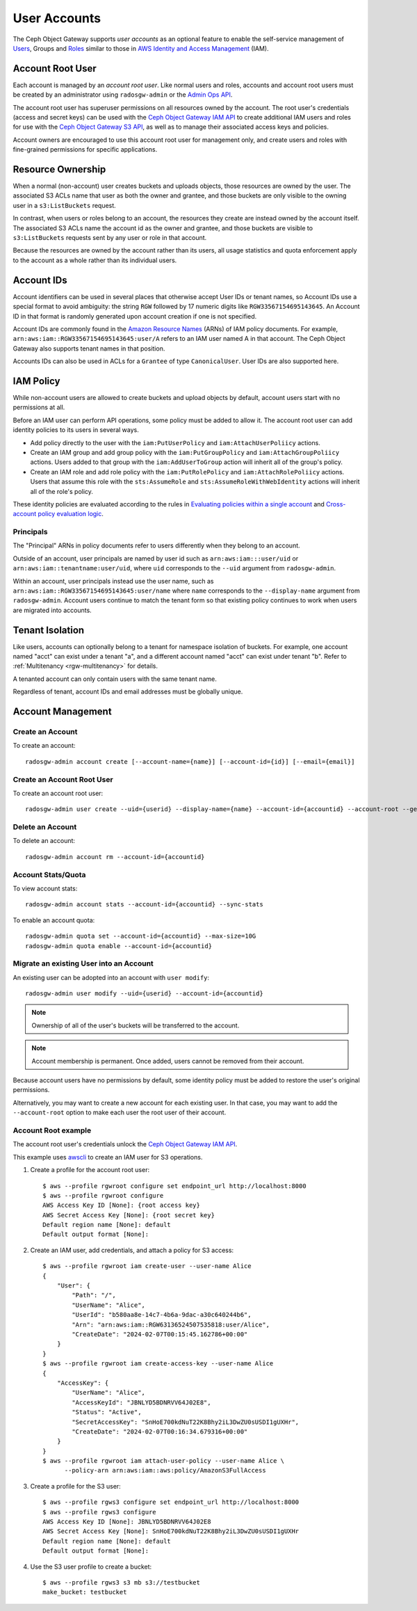 ===============
 User Accounts
===============

.. versionadded:: Squid

The Ceph Object Gateway supports *user accounts* as an optional feature to
enable the self-service management of `Users`_, Groups and `Roles`_
similar to those in `AWS Identity and Access Management`_ (IAM).

.. _radosgw-account-root-user:

Account Root User
=================

Each account is managed by an *account root user*. Like normal users and roles,
accounts and account root users must be created by an administrator using
``radosgw-admin`` or the `Admin Ops API`_.

The account root user has superuser permissions on all resources owned
by the account. The root user's credentials (access and secret keys) can be
used with the `Ceph Object Gateway IAM API`_ to create additional IAM users
and roles for use with the `Ceph Object Gateway S3 API`_, as well as to
manage their associated access keys and policies.

Account owners are encouraged to use this account root user for management
only, and create users and roles with fine-grained permissions for specific
applications.

Resource Ownership
==================

When a normal (non-account) user creates buckets and uploads objects, those
resources are owned by the user. The associated S3 ACLs name that user as
both the owner and grantee, and those buckets are only visible to the owning
user in a ``s3:ListBuckets`` request.

In contrast, when users or roles belong to an account, the resources they
create are instead owned by the account itself. The associated S3 ACLs name
the account id as the owner and grantee, and those buckets are visible to
``s3:ListBuckets`` requests sent by any user or role in that account.

Because the resources are owned by the account rather than its users, all
usage statistics and quota enforcement apply to the account as a whole rather
than its individual users.

Account IDs
===========

Account identifiers can be used in several places that otherwise accept
User IDs or tenant names, so Account IDs use a special format to avoid
ambiguity: the string ``RGW`` followed by 17 numeric digits like
``RGW33567154695143645``. An Account ID in that format is randomly generated
upon account creation if one is not specified.

Account IDs are commonly found in the `Amazon Resource Names`_ (ARNs) of IAM
policy documents. For example, ``arn:aws:iam::RGW33567154695143645:user/A``
refers to an IAM user named A in that account. The Ceph Object Gateway also
supports tenant names in that position.

Accounts IDs can also be used in ACLs for a ``Grantee`` of type ``CanonicalUser``.
User IDs are also supported here.

IAM Policy
==========

While non-account users are allowed to create buckets and upload objects by
default, account users start with no permissions at all.

Before an IAM user can perform API operations, some policy must be added to
allow it. The account root user can add identity policies to its users in
several ways.

* Add policy directly to the user with the ``iam:PutUserPolicy`` and
  ``iam:AttachUserPoliicy`` actions.

* Create an IAM group and add group policy with the ``iam:PutGroupPolicy`` and
  ``iam:AttachGroupPoliicy`` actions. Users added to that group with the
  ``iam:AddUserToGroup`` action will inherit all of the group's policy.

* Create an IAM role and add role policy with the ``iam:PutRolePolicy`` and
  ``iam:AttachRolePoliicy`` actions. Users that assume this role with the
  ``sts:AssumeRole`` and ``sts:AssumeRoleWithWebIdentity`` actions will inherit
  all of the role's policy.

These identity policies are evaluated according to the rules in
`Evaluating policies within a single account`_ and
`Cross-account policy evaluation logic`_.

Principals
----------

The "Principal" ARNs in policy documents refer to users differently when they
belong to an account.

Outside of an account, user principals are named by user id such as
``arn:aws:iam:::user/uid`` or ``arn:aws:iam::tenantname:user/uid``, where
``uid`` corresponds to the ``--uid`` argument from ``radosgw-admin``.

Within an account, user principals instead use the user name, such as
``arn:aws:iam::RGW33567154695143645:user/name`` where ``name`` corresponds
to the ``--display-name`` argument from ``radosgw-admin``. Account users
continue to match the tenant form so that existing policy continues to work
when users are migrated into accounts.

Tenant Isolation
================

Like users, accounts can optionally belong to a tenant for namespace isolation
of buckets. For example, one account named "acct" can exist under a tenant "a",
and a different account named "acct" can exist under tenant "b". Refer to
:ref:`Multitenancy <rgw-multitenancy>` for details.

A tenanted account can only contain users with the same tenant name.

Regardless of tenant, account IDs and email addresses must be globally unique.

Account Management
==================

Create an Account
-----------------

To create an account::

	radosgw-admin account create [--account-name={name}] [--account-id={id}] [--email={email}]

Create an Account Root User
---------------------------

To create an account root user::

	radosgw-admin user create --uid={userid} --display-name={name} --account-id={accountid} --account-root --gen-secret --gen-access-key

Delete an Account
-----------------

To delete an account::

	radosgw-admin account rm --account-id={accountid}

Account Stats/Quota
-------------------

To view account stats::

	radosgw-admin account stats --account-id={accountid} --sync-stats

To enable an account quota::

	radosgw-admin quota set --account-id={accountid} --max-size=10G
	radosgw-admin quota enable --account-id={accountid}

Migrate an existing User into an Account
----------------------------------------

An existing user can be adopted into an account with ``user modify``::

	radosgw-admin user modify --uid={userid} --account-id={accountid}

.. note:: Ownership of all of the user's buckets will be transferred to
   the account.

.. note:: Account membership is permanent. Once added, users cannot be
   removed from their account.

Because account users have no permissions by default, some identity policy must
be added to restore the user's original permissions.

Alternatively, you may want to create a new account for each existing user. In
that case, you may want to add the ``--account-root`` option to make each user
the root user of their account.

Account Root example
--------------------

The account root user's credentials unlock the `Ceph Object Gateway IAM API`_.

This example uses `awscli`_ to create an IAM user for S3 operations.

1. Create a profile for the account root user::

	$ aws --profile rgwroot configure set endpoint_url http://localhost:8000
	$ aws --profile rgwroot configure
	AWS Access Key ID [None]: {root access key}
	AWS Secret Access Key [None]: {root secret key}
	Default region name [None]: default
	Default output format [None]:

2. Create an IAM user, add credentials, and attach a policy for S3 access::

	$ aws --profile rgwroot iam create-user --user-name Alice
	{
	    "User": {
	        "Path": "/",
	        "UserName": "Alice",
	        "UserId": "b580aa8e-14c7-4b6a-9dac-a30c640244b6",
	        "Arn": "arn:aws:iam::RGW63136524507535818:user/Alice",
	        "CreateDate": "2024-02-07T00:15:45.162786+00:00"
	    }
	}
	$ aws --profile rgwroot iam create-access-key --user-name Alice
	{
	    "AccessKey": {
	        "UserName": "Alice",
	        "AccessKeyId": "JBNLYD5BDNRVV64J02E8",
	        "Status": "Active",
	        "SecretAccessKey": "SnHoE700kdNuT22K8Bhy2iL3DwZU0sUSDI1gUXHr",
	        "CreateDate": "2024-02-07T00:16:34.679316+00:00"
	    }
	}
	$ aws --profile rgwroot iam attach-user-policy --user-name Alice \
	      --policy-arn arn:aws:iam::aws:policy/AmazonS3FullAccess

3. Create a profile for the S3 user::

	$ aws --profile rgws3 configure set endpoint_url http://localhost:8000
	$ aws --profile rgws3 configure
	AWS Access Key ID [None]: JBNLYD5BDNRVV64J02E8
	AWS Secret Access Key [None]: SnHoE700kdNuT22K8Bhy2iL3DwZU0sUSDI1gUXHr
	Default region name [None]: default
	Default output format [None]:

4. Use the S3 user profile to create a bucket::

	$ aws --profile rgws3 s3 mb s3://testbucket
	make_bucket: testbucket


.. _Users: radosgw-user-management
.. _Roles: ../role/
.. _AWS Identity and Access Management: https://aws.amazon.com/iam/
.. _Ceph Object Gateway IAM API: ../iam/
.. _Admin Ops API: ../adminops/
.. _Ceph Object Gateway S3 API: ../s3/
.. _Amazon Resource Names: https://docs.aws.amazon.com/IAM/latest/UserGuide/reference-arns.html
.. _Evaluating policies within a single account: https://docs.aws.amazon.com/IAM/latest/UserGuide/reference_policies_evaluation-logic.html#policy-eval-basics
.. _Cross-account policy evaluation logic: https://docs.aws.amazon.com/IAM/latest/UserGuide/reference_policies_evaluation-logic-cross-account.html
.. _awscli: https://docs.aws.amazon.com/cli/latest/
